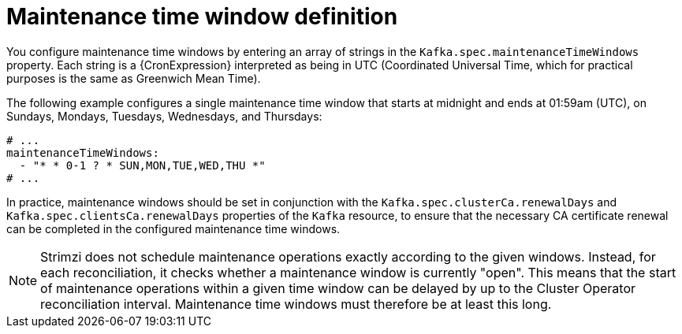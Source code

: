 // Module included in the following assemblies:
//
// assembly-maintenance-time-windows.adoc

[id='con-maintenance-time-window-definition-{context}']
= Maintenance time window definition

You configure maintenance time windows by entering an array of strings in the `Kafka.spec.maintenanceTimeWindows` property.
Each string is a {CronExpression} interpreted as being in UTC (Coordinated Universal Time, which for practical purposes is the same as Greenwich Mean Time).

The following example configures a single maintenance time window that starts at midnight and ends at 01:59am (UTC), on Sundays, Mondays, Tuesdays, Wednesdays, and Thursdays:

[source,yaml,subs="attributes+"]
----
# ...
maintenanceTimeWindows:
  - "* * 0-1 ? * SUN,MON,TUE,WED,THU *"
# ...
----

In practice, maintenance windows should be set in conjunction with the `Kafka.spec.clusterCa.renewalDays` and `Kafka.spec.clientsCa.renewalDays` properties of the `Kafka` resource, to ensure that the necessary CA certificate renewal can be completed in the configured maintenance time windows.

NOTE: Strimzi does not schedule maintenance operations exactly according to the given windows. Instead, for each reconciliation, it checks whether a maintenance window is currently "open".
This means that the start of maintenance operations within a given time window can be delayed by up to the Cluster Operator reconciliation interval.
Maintenance time windows must therefore be at least this long.
